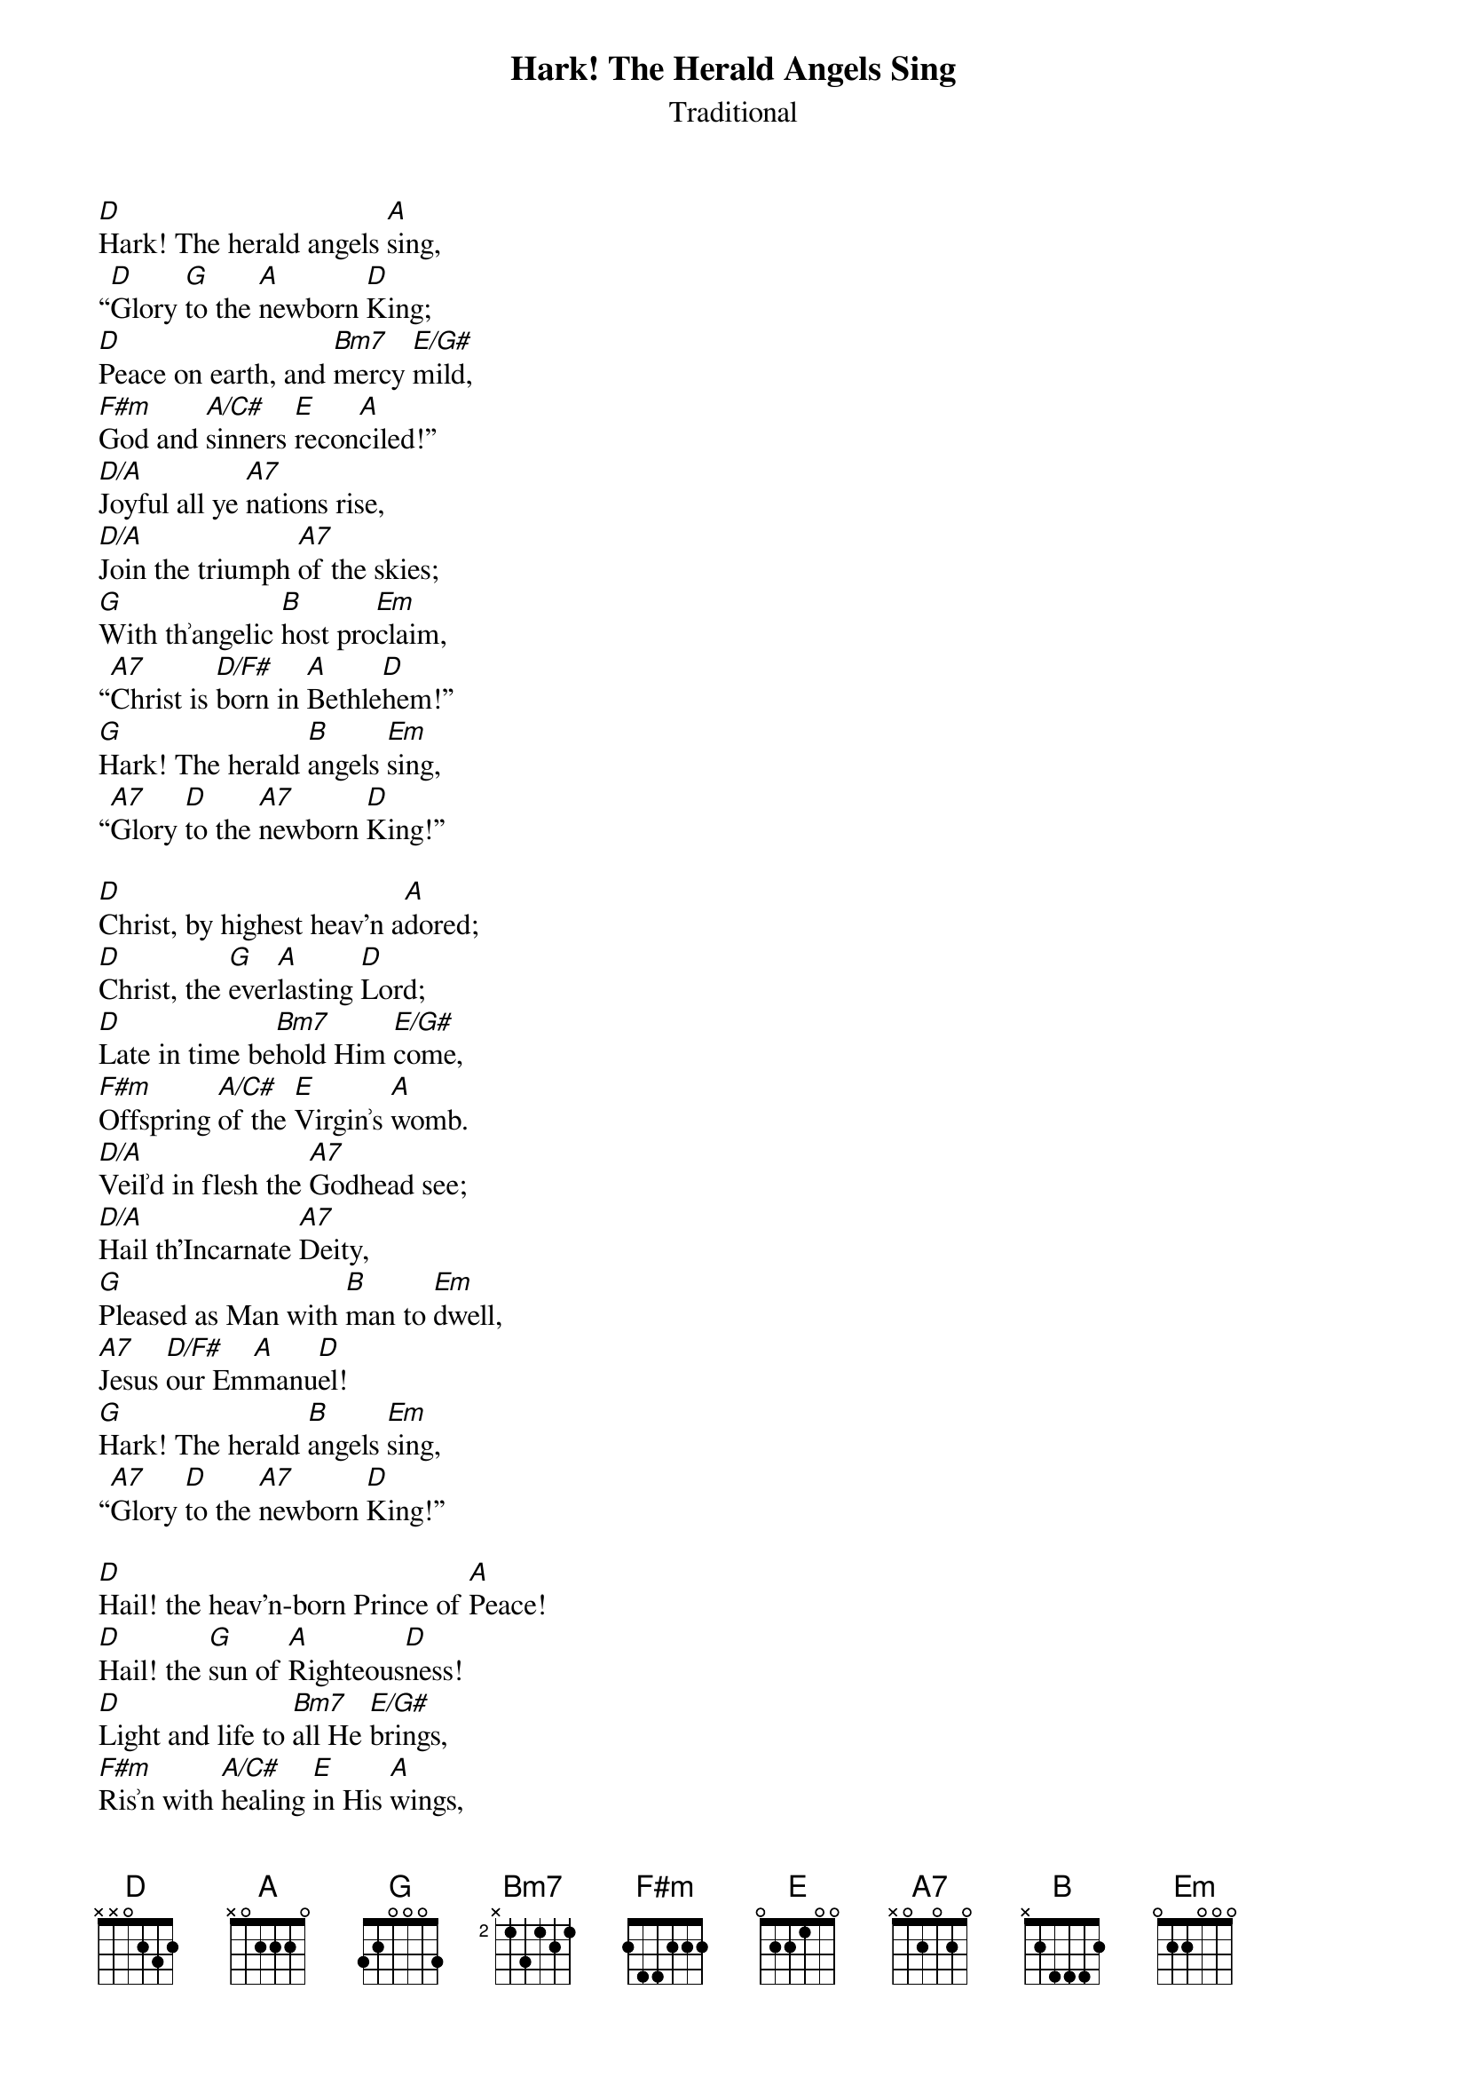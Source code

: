 {title:Hark! The Herald Angels Sing}
{subtitle:Traditional}
{text:Charles Wesley, 1739 - Altered by George Whitfield, 1753}
{music:Felix Mendelssohn, 1840}
{arrangment: William Cummings, 1850}
{ccli:27738}
{capo:3}
{key:F}
# This song is believed to be in the public domain. More information can be found at:
#   http://www.pdinfo.com/PD-Music-Genres/PD-Christmas-Songs.php
#   https://www.songclearance.com/Christmas%20Music:%20Public%20Domain%20vs.%20Copyrighted%20Works
#   http://www.ccli.com/Licenseholder/Search/SongSearch.aspx?s=27738

[D]Hark! The herald angels [A]sing,
“[D]Glory [G]to the [A]newborn [D]King;
[D]Peace on earth, and [Bm7]mercy [E/G#]mild,
[F#m]God and [A/C#]sinners [E]recon[A]ciled!”
[D/A]Joyful all ye [A7]nations rise,
[D/A]Join the triumph [A7]of the skies;
[G]With th՚angelic [B]host pro[Em]claim,
“[A7]Christ is [D/F#]born in [A]Bethle[D]hem!”
[G]Hark! The herald [B]angels [Em]sing,
“[A7]Glory [D]to the [A7]newborn [D]King!”

[D]Christ, by highest heav'n a[A]dored;
[D]Christ, the [G]ever[A]lasting [D]Lord;
[D]Late in time be[Bm7]hold Him [E/G#]come,
[F#m]Offspring [A/C#]of the [E]Virgin՚s [A]womb.
[D/A]Veil՚d in flesh the [A7]Godhead see;
[D/A]Hail th'Incarnate [A7]Deity,
[G]Pleased as Man with [B]man to [Em]dwell,
[A7]Jesus [D/F#]our Em[A]manu[D]el!
[G]Hark! The herald [B]angels [Em]sing,
“[A7]Glory [D]to the [A7]newborn [D]King!”

[D]Hail! the heav'n-born Prince of [A]Peace!
[D]Hail! the [G]sun of [A]Righteous[D]ness!
[D]Light and life to [Bm7]all He [E/G#]brings,
[F#m]Ris՚n with [A/C#]healing [E]in His [A]wings,
[D/A]Mild He lays His [A7]glory by,
[D/A]Born that man no [A7]more may die,
[G]Born to raise each [B]child of [Em]earth,
[A7]Born to [D/F#]give them [A]second [D]birth.
[G]Hark! The herald [B]angels [Em]sing,
“[A7]Glory [D]to the [A7]newborn [D]King!”

